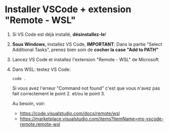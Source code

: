 * Installer VSCode + extension "Remote - WSL"

 1. Si VS Code est déjà installé, *désinstallez-le*!

 2. *Sous Windows*, installez VS Code, *IMPORTANT*:
    Dans la partie "Select Additional Tasks", prenez bien soin de *cocher la case "Add to PATH"*

 3. Lancez VS Code et installez l'extension "Remote - WSL" de Microsoft

 4. Dans WSL: testez VS Code:

    =code .=

    Si vous avez l'erreur "Command not found" c'est que vous n'avez pas fait correctement le
    point 2. et/ou le point 3.

    Au besoin, voir:
    - https://code.visualstudio.com/docs/remote/wsl
    - https://marketplace.visualstudio.com/items?itemName=ms-vscode-remote.remote-wsl
